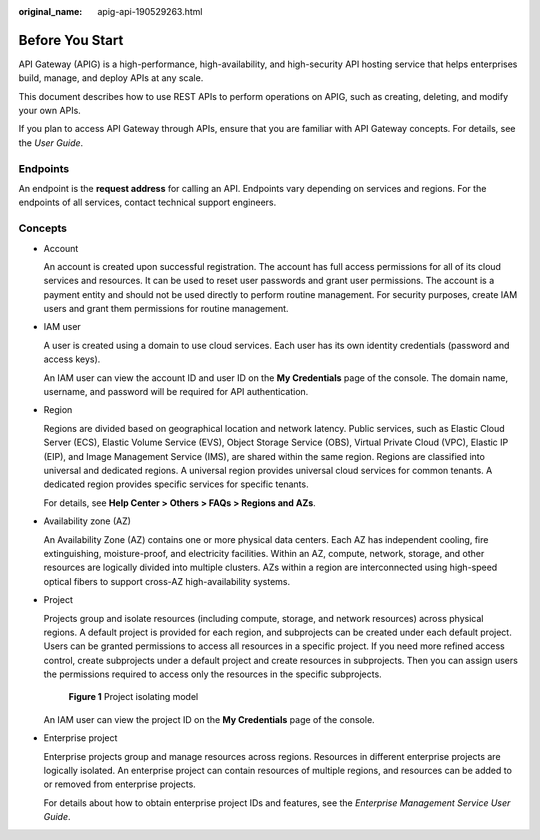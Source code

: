 :original_name: apig-api-190529263.html

.. _apig-api-190529263:

Before You Start
================

API Gateway (APIG) is a high-performance, high-availability, and high-security API hosting service that helps enterprises build, manage, and deploy APIs at any scale.

This document describes how to use REST APIs to perform operations on APIG, such as creating, deleting, and modify your own APIs.

If you plan to access API Gateway through APIs, ensure that you are familiar with API Gateway concepts. For details, see the *User Guide*.

.. _apig-api-190529263__en-us_topic_0000001969180093_section932113578479:

Endpoints
---------

An endpoint is the **request address** for calling an API. Endpoints vary depending on services and regions. For the endpoints of all services, contact technical support engineers.

Concepts
--------

-  Account

   An account is created upon successful registration. The account has full access permissions for all of its cloud services and resources. It can be used to reset user passwords and grant user permissions. The account is a payment entity and should not be used directly to perform routine management. For security purposes, create IAM users and grant them permissions for routine management.

-  IAM user

   A user is created using a domain to use cloud services. Each user has its own identity credentials (password and access keys).

   An IAM user can view the account ID and user ID on the **My Credentials** page of the console. The domain name, username, and password will be required for API authentication.

-  Region

   Regions are divided based on geographical location and network latency. Public services, such as Elastic Cloud Server (ECS), Elastic Volume Service (EVS), Object Storage Service (OBS), Virtual Private Cloud (VPC), Elastic IP (EIP), and Image Management Service (IMS), are shared within the same region. Regions are classified into universal and dedicated regions. A universal region provides universal cloud services for common tenants. A dedicated region provides specific services for specific tenants.

   For details, see **Help Center > Others > FAQs > Regions and AZs**.

-  Availability zone (AZ)

   An Availability Zone (AZ) contains one or more physical data centers. Each AZ has independent cooling, fire extinguishing, moisture-proof, and electricity facilities. Within an AZ, compute, network, storage, and other resources are logically divided into multiple clusters. AZs within a region are interconnected using high-speed optical fibers to support cross-AZ high-availability systems.

-  Project

   Projects group and isolate resources (including compute, storage, and network resources) across physical regions. A default project is provided for each region, and subprojects can be created under each default project. Users can be granted permissions to access all resources in a specific project. If you need more refined access control, create subprojects under a default project and create resources in subprojects. Then you can assign users the permissions required to access only the resources in the specific subprojects.


   .. figure:: /_static/images/en-us_image_0000001988900321.png
      :alt: **Figure 1** Project isolating model

      **Figure 1** Project isolating model

   An IAM user can view the project ID on the **My Credentials** page of the console.

-  Enterprise project

   Enterprise projects group and manage resources across regions. Resources in different enterprise projects are logically isolated. An enterprise project can contain resources of multiple regions, and resources can be added to or removed from enterprise projects.

   For details about how to obtain enterprise project IDs and features, see the *Enterprise Management Service User Guide*.

